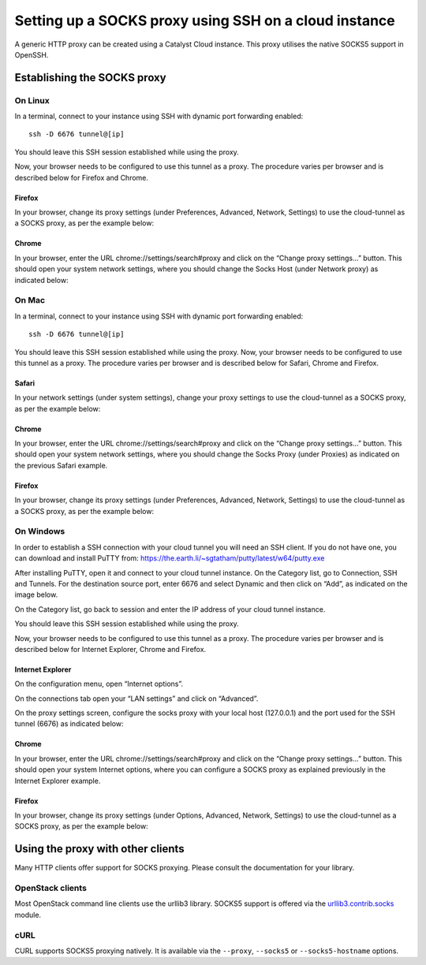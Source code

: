 ######################################################
Setting up a SOCKS proxy using SSH on a cloud instance
######################################################

A generic HTTP proxy can be created using a Catalyst Cloud instance. This proxy
utilises the native SOCKS5 support in OpenSSH.

****************************
Establishing the SOCKS proxy
****************************

On Linux
========

In a terminal, connect to your instance using SSH with dynamic port forwarding
enabled::

  ssh -D 6676 tunnel@[ip]

You should leave this SSH session established while using the proxy.

Now, your browser needs to be configured to use this tunnel as a proxy. The
procedure varies per browser and is described below for Firefox and Chrome.

Firefox
-------

In your browser, change its proxy settings (under Preferences, Advanced,
Network, Settings) to use the cloud-tunnel as a SOCKS proxy, as per the example
below:

.. image:: ../_static/ct-firefox-proxy.png
   :align: center

Chrome
------

In your browser, enter the URL chrome://settings/search#proxy and click on the
“Change proxy settings...” button. This should open your system network
settings, where you should change the Socks Host (under Network proxy) as
indicated below:

.. image:: ../_static/ct-chrome-proxy.png
   :align: center

On Mac
======

In a terminal, connect to your instance using SSH with dynamic port forwarding
enabled::

  ssh -D 6676 tunnel@[ip]

You should leave this SSH session established while using the proxy. Now,
your browser needs to be configured to use this tunnel as a proxy. The
procedure varies per browser and is described below for Safari, Chrome and
Firefox.

Safari
------

In your network settings (under system settings), change your proxy settings to
use the cloud-tunnel as a SOCKS proxy, as per the example below:

.. image:: ../_static/ct-safari-proxy.png
   :align: center

Chrome
------

In your browser, enter the URL chrome://settings/search#proxy and click on the
“Change proxy settings...” button. This should open your system network
settings, where you should change the Socks Proxy (under Proxies) as indicated
on the previous Safari example.

Firefox
-------

In your browser, change its proxy settings (under Preferences, Advanced,
Network, Settings) to use the cloud-tunnel as a SOCKS proxy, as per the example
below:

.. image:: ../_static/ct-firefox-proxy.png
   :align: center

On Windows
==========

In order to establish a SSH connection with your cloud tunnel you will need an
SSH client. If you do not have one, you can download and install PuTTY from:
https://the.earth.li/~sgtatham/putty/latest/w64/putty.exe

After installing PuTTY, open it and connect to your cloud tunnel instance. On
the Category list, go to Connection, SSH and Tunnels. For the destination
source port, enter 6676 and select Dynamic and then click on “Add”, as
indicated on the image below.

.. image:: ../_static/ct-putty-pf-config.png
   :align: center

On the Category list, go back to session and enter the IP address of your cloud
tunnel instance.

.. image:: ../_static/ct-putty-connect.png
   :align: center

You should leave this SSH session established while using the proxy.

Now, your browser needs to be configured to use this tunnel as a proxy. The
procedure varies per browser and is described below for Internet Explorer,
Chrome and Firefox.

Internet Explorer
-----------------

On the configuration menu, open “Internet options”.

.. image:: ../_static/ct-ie-proxy01.png
   :align: center

On the connections tab open your “LAN settings” and click on “Advanced”.

.. image:: ../_static/ct-ie-proxy02.png
   :align: center

On the proxy settings screen, configure the socks proxy with your local host
(127.0.0.1) and the port used for the SSH tunnel (6676) as indicated below:

.. image:: ../_static/ct-ie-proxy03.png
   :align: center

Chrome
------

In your browser, enter the URL chrome://settings/search#proxy and click on the
“Change proxy settings...” button. This should open your system Internet
options, where you can configure a SOCKS proxy as explained previously
in the Internet Explorer example.

Firefox
-------

In your browser, change its proxy settings (under Options, Advanced, Network,
Settings) to use the cloud-tunnel as a SOCKS proxy, as per the example below:

.. image:: ../_static/ct-firefox-proxy.png
   :align: center


**********************************
Using the proxy with other clients
**********************************

Many HTTP clients offer support for SOCKS proxying. Please consult the
documentation for your library.

OpenStack clients
=================

Most OpenStack command line clients use the urllib3 library. SOCKS5 support is
offered via the `urllib3.contrib.socks`_ module.

.. _urllib3.contrib.socks: https://urllib3.readthedocs.io/en/stable/reference/contrib/socks.html

cURL
====

CURL supports SOCKS5 proxying natively. It is available via the ``--proxy``,
``--socks5`` or ``--socks5-hostname`` options.
